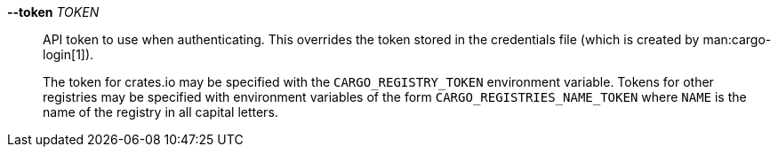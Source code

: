 *--token* _TOKEN_::
    API token to use when authenticating. This overrides the token stored in
    the credentials file (which is created by man:cargo-login[1]).
+
The token for crates.io may be specified with the `CARGO_REGISTRY_TOKEN`
environment variable. Tokens for other registries may be specified with
environment variables of the form `CARGO_REGISTRIES_NAME_TOKEN` where `NAME`
is the name of the registry in all capital letters.
